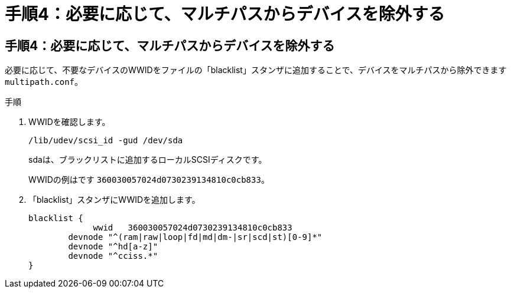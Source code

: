 = 手順4：必要に応じて、マルチパスからデバイスを除外する
:allow-uri-read: 




== 手順4：必要に応じて、マルチパスからデバイスを除外する

必要に応じて、不要なデバイスのWWIDをファイルの「blacklist」スタンザに追加することで、デバイスをマルチパスから除外できます `multipath.conf`。

.手順
. WWIDを確認します。
+
[source, cli]
----
/lib/udev/scsi_id -gud /dev/sda
----
+
sdaは、ブラックリストに追加するローカルSCSIディスクです。

+
WWIDの例はです `360030057024d0730239134810c0cb833`。

. 「blacklist」スタンザにWWIDを追加します。
+
[listing]
----
blacklist {
	     wwid   360030057024d0730239134810c0cb833
        devnode "^(ram|raw|loop|fd|md|dm-|sr|scd|st)[0-9]*"
        devnode "^hd[a-z]"
        devnode "^cciss.*"
}
----

